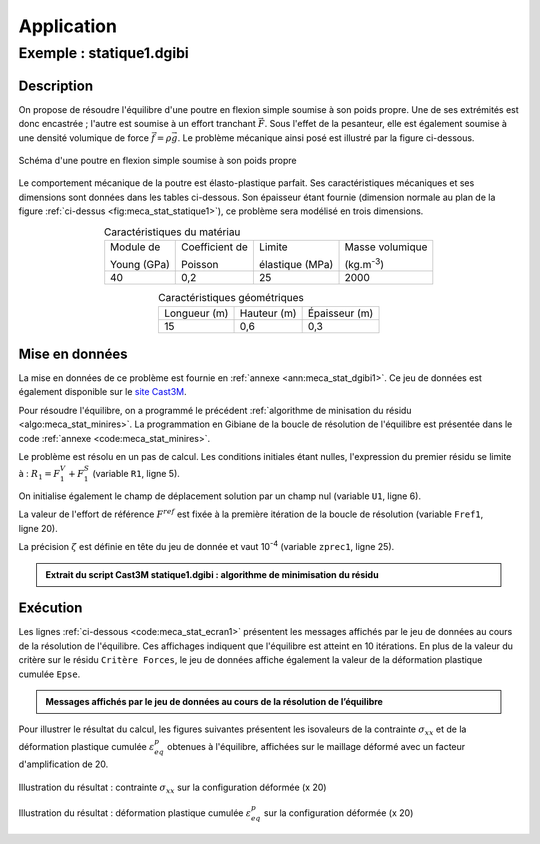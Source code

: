 .. _sec:meca_stat_application:

Application
===========

.. _sec:meca_stat_statique1:

Exemple : statique1.dgibi
-------------------------

Description
~~~~~~~~~~~

On propose de résoudre l'équilibre d'une poutre en flexion simple
soumise à son poids propre. Une de ses extrémités est donc encastrée ;
l'autre est soumise à un effort tranchant \ :math:`\vec{F}`. Sous
l'effet de la pesanteur, elle est également soumise à une densité
volumique de force :math:`\vec{f}=\rho\vec{g}`. Le problème mécanique
ainsi posé est illustré par la figure ci-dessous.

.. figure:: figures/statique1.png
   :name: fig:meca_stat_statique1
   :width: 15cm
   :align: center
   :alt: Schéma d'une poutre en flexion simple soumise à son poids propre

   Schéma d'une poutre en flexion simple soumise à son poids propre

Le comportement mécanique de la poutre est élasto-plastique parfait.
Ses caractéristiques mécaniques et ses dimensions sont données dans les
tables ci-dessous. Son épaisseur étant fournie (dimension normale au plan de
la figure :ref:`ci-dessus <fig:meca_stat_statique1>`), ce problème sera modélisé
en trois dimensions.

.. table:: Caractéristiques du matériau
   :align: center

   +---------------+------------------+-------------------+---------------------+
   | Module de     | Coefficient de   | Limite            | Masse volumique     |
   |               |                  |                   |                     |
   | Young (GPa)   | Poisson          | élastique (MPa)   | (kg.m\ :sup:`-3`)   |
   +---------------+------------------+-------------------+---------------------+
   | 40            | 0,2              | 25                | 2000                |
   +---------------+------------------+-------------------+---------------------+

.. table:: Caractéristiques géométriques
   :align: center

   +--------------+-------------+---------------+
   | Longueur (m) | Hauteur (m) | Épaisseur (m) |
   +--------------+-------------+---------------+
   | 15           | 0,6         | 0,3           |
   +--------------+-------------+---------------+

Mise en données
~~~~~~~~~~~~~~~

La mise en données de ce problème est fournie en :ref:`annexe <ann:meca_stat_dgibi1>`.
Ce jeu de données est également disponible sur le
`site Cast3M <http://www-cast3m.cea.fr/index.php?page=exemples&exemple=statique1>`_.

Pour résoudre l'équilibre, on a programmé le précédent
:ref:`algorithme de minisation du résidu <algo:meca_stat_minires>`.
La programmation en Gibiane de la boucle de résolution de l'équilibre
est présentée dans le code :ref:`annexe <code:meca_stat_minires>`.

Le problème est résolu en un pas de calcul. Les conditions initiales
étant nulles, l'expression du premier résidu se limite à :
:math:`R_1 = F_1^V + F_1^S` (variable ``R1``, ligne 5).

On initialise également le champ de déplacement solution par un champ nul (variable ``U1``, ligne 6).

La valeur de l'effort de référence \ :math:`F^{ref}` est fixée à la première itération de
la boucle de résolution (variable ``Fref1``, ligne 20).

La précision \ :math:`\zeta` est définie en tête du jeu de donnée et vaut 10\ :sup:`-4`
(variable ``zprec1``, ligne 25).

.. _code:meca_stat_minires:

.. admonition:: Extrait du script Cast3M statique1.dgibi : algorithme de minimisation du résidu

   .. literalinclude:: dgibi/statique1.dgibi
      :language: gibiane
      :lines: 63-92
      :linenos:

Exécution
~~~~~~~~~

Les lignes :ref:`ci-dessous <code:meca_stat_ecran1>` présentent les messages
affichés par le jeu de données au cours de la résolution de
l'équilibre. Ces affichages indiquent que l'équilibre est atteint en
10 itérations. En plus de la valeur du critère sur le résidu ``Critère Forces``,
le jeu de données affiche également la valeur de la déformation plastique cumulée ``Epse``.

.. _code:meca_stat_ecran1:

.. admonition:: Messages affichés par le jeu de données au cours de la résolution de l’équilibre

   .. literalinclude:: dgibi/statique1.ecran
      :linenos:

Pour illustrer le résultat du calcul, les figures suivantes présentent les isovaleurs de
la contrainte :math:`\sigma_{xx}` et de la déformation plastique cumulée :math:`\varepsilon^p_{eq}`
obtenues à l'équilibre, affichées sur le maillage déformé avec un facteur d'amplification de 20.

.. figure:: figures/statique1_SMXX.png
   :width: 14cm
   :align: center
   :alt: Illustration du résultat : contrainte :math:`\sigma_{xx}` sur la configuration déformée (x 20)

   Illustration du résultat : contrainte :math:`\sigma_{xx}` sur la configuration déformée (x 20)

.. figure:: figures/statique1_EPSE.png
   :width: 14cm
   :align: center
   :alt: Illustration du résultat : déformation plastique cumulée :math:`\varepsilon^p_{eq}` sur la configuration déformée (x 20)

   Illustration du résultat : déformation plastique cumulée :math:`\varepsilon^p_{eq}` sur la configuration déformée (x 20)
